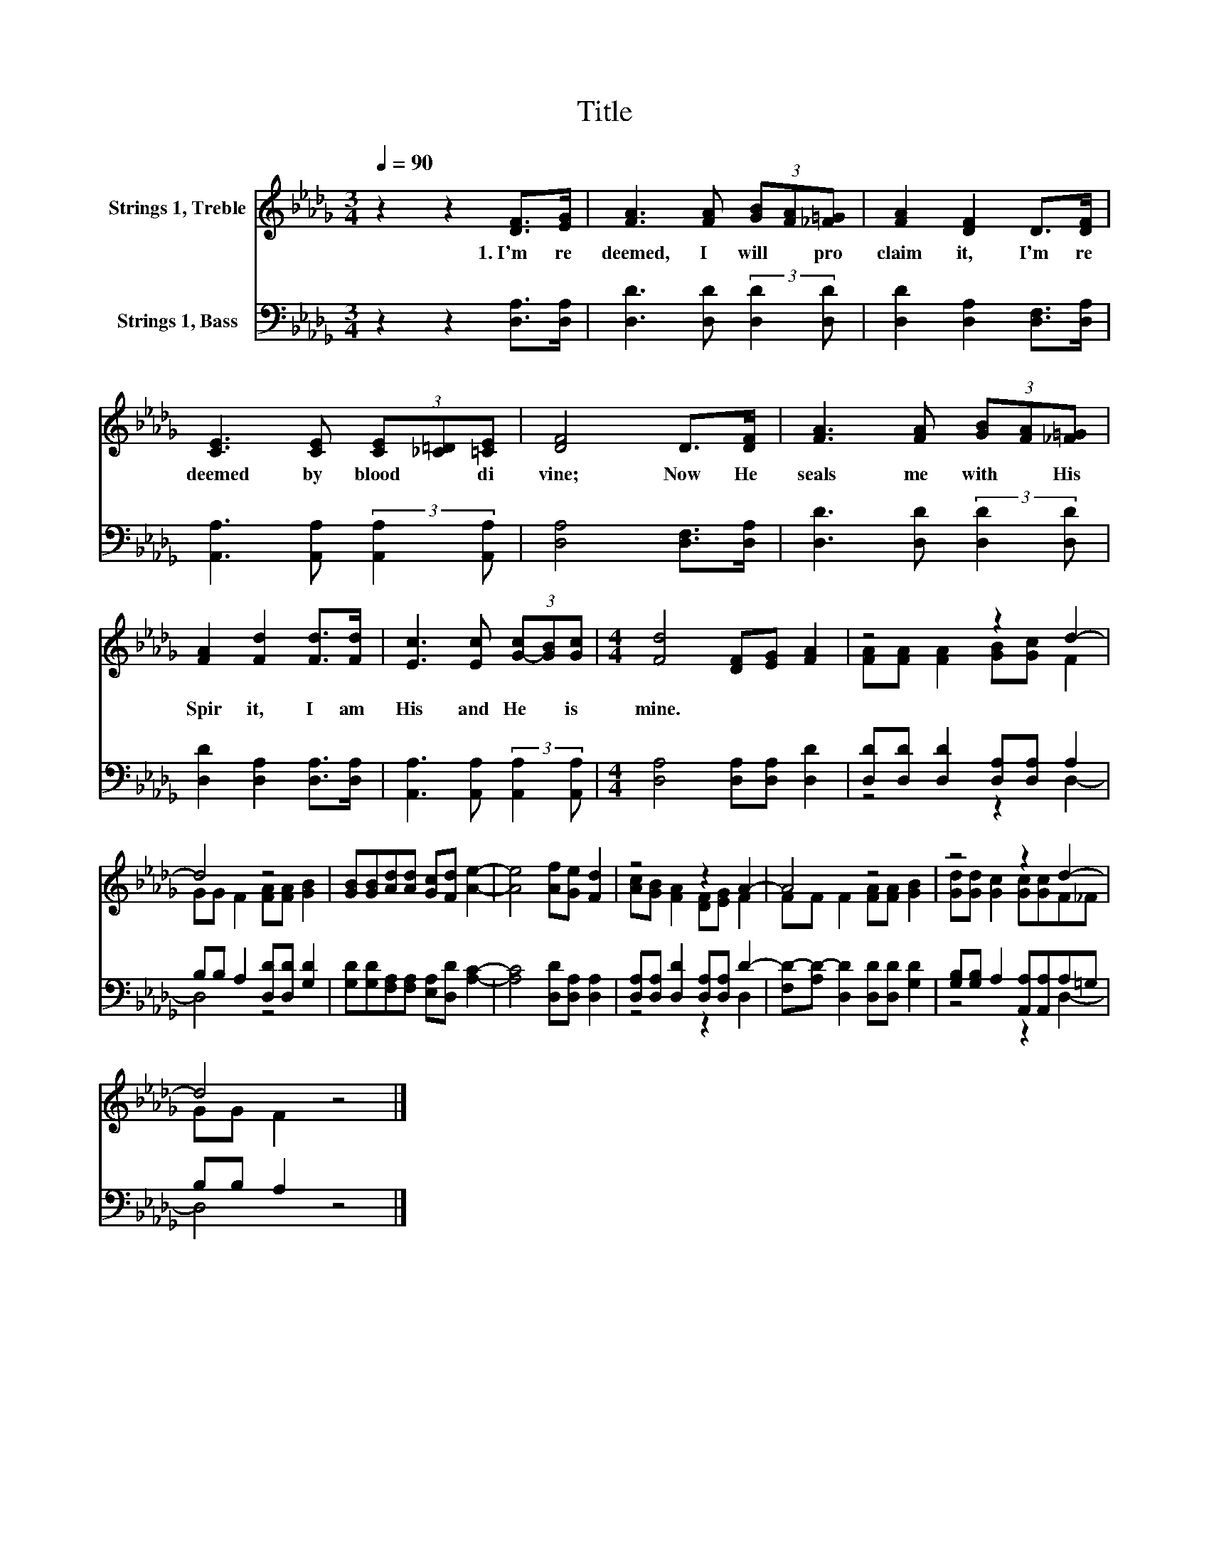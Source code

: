 X:1
T:Title
%%score ( 1 2 ) ( 3 4 )
L:1/8
Q:1/4=90
M:3/4
K:Db
V:1 treble nm="Strings 1, Treble"
V:2 treble 
V:3 bass nm="Strings 1, Bass"
V:4 bass 
V:1
 z2 z2 [DF]>[EG] | [FA]3 [FA] (3[GB][FA][_F=G] | [FA]2 [DF]2 D>[DF] | %3
w: 1.~I'm~ re|deemed,~ I~ will~ * pro|claim~ it,~ I'm~ re|
 [CE]3 [CE] (3[CE][_C=D][=CE] | [DF]4 D>[DF] | [FA]3 [FA] (3[GB][FA][_F=G] | %6
w: deemed~ by~ blood~ * di|vine;~ Now~ He~|seals~ me~ with~ * His~|
 [FA]2 [Fd]2 [Fd]>[Fd] | [Ec]3 [Ec] (3[G-c][GB][Gc] |[M:4/4] [Fd]4 [DF][EG] [FA]2 | z4 z2 d2- | %10
w: Spir it,~ I~ am~|His~ and~ He~ * is~|mine.~ * * *||
 d4 z4 | [GB][GB][Ad][Ad] [Gc][Fd] [Ae]2- | [Ae]4 [Af][Ge] [Fd]2 | z4 z2 A2- | A4 z4 | z4 z2 d2- | %16
w: ||||||
 d4 z4 |] %17
w: |
V:2
 x6 | x6 | x6 | x6 | x6 | x6 | x6 | x6 |[M:4/4] x8 | [FA][FA] [FA]2 [GB][Gc] F2 | %10
 GG F2 [FA][FA] [GB]2 | x8 | x8 | [Ac][GB] [FA]2 [DF][EG] F2 | FF F2 [FA][FA] [GB]2 | %15
 [Gd][Gd] [Gc]2 [Gc][Gc]F_F | GG F2 z4 |] %17
V:3
 z2 z2 [D,A,]>[D,A,] | [D,D]3 [D,D] (3:2:2[D,D]2 [D,D] | [D,D]2 [D,A,]2 [D,F,]>[D,A,] | %3
 [A,,A,]3 [A,,A,] (3:2:2[A,,A,]2 [A,,A,] | [D,A,]4 [D,F,]>[D,A,] | %5
 [D,D]3 [D,D] (3:2:2[D,D]2 [D,D] | [D,D]2 [D,A,]2 [D,A,]>[D,A,] | %7
 [A,,A,]3 [A,,A,] (3:2:2[A,,A,]2 [A,,A,] |[M:4/4] [D,A,]4 [D,A,][D,A,] [D,D]2 | %9
 [D,D][D,D] [D,D]2 [D,A,][D,A,] A,2 | B,B, A,2 [D,D][D,D] [G,D]2 | %11
 [G,D][G,D][F,A,][F,A,] [E,A,][D,D] [A,C]2- | [A,C]4 [D,D][D,A,] [D,A,]2 | %13
 [D,A,][D,A,] [D,D]2 [D,A,][D,A,] D2- | [F,D-][A,D-] [D,D]2 [D,D][D,D] [G,D]2 | %15
 [G,B,][G,B,] A,2 [A,,A,][A,,A,]A,=G, | B,B, A,2 z4 |] %17
V:4
 x6 | x6 | x6 | x6 | x6 | x6 | x6 | x6 |[M:4/4] x8 | z4 z2 D,2- | D,4 z4 | x8 | x8 | z4 z2 D,2 | %14
 x8 | z4 z2 D,2- | D,4 z4 |] %17

